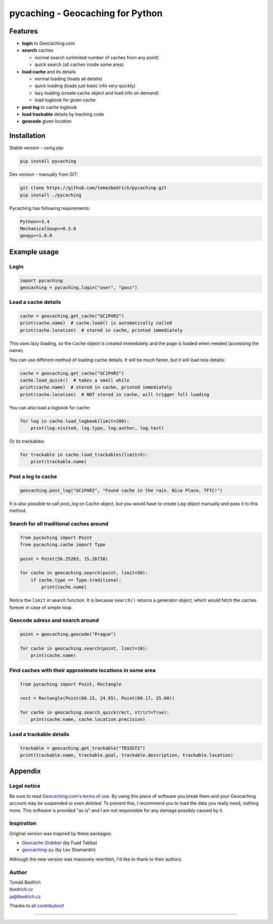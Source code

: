 =================================
pycaching - Geocaching for Python
=================================

--------
Features
--------

-  **login** to Geocaching.com
-  **search** caches

   - normal search (unlimited number of caches from any point)
   - quick search (all caches inside some area)

-  **load cache** and its details

   -  normal loading (loads all details)
   -  quick loading (loads just basic info very quickly)
   -  lazy loading (create cache object and load info on demand)
   -  load logbook for given cache

-  **post log** to cache logbook
-  **load trackable** details by tracking code
-  **geocode** given location


------------
Installation
------------

Stable version - using pip:

.. code:: bash

    pip install pycaching

Dev version - manually from GIT:

.. code:: bash

    git clone https://github.com/tomasbedrich/pycaching.git
    pip install ./pycaching

Pycaching has following requirements:

.. code::

  Python>=3.4
  MechanicalSoup>=0.3.0
  geopy>=1.0.0


-------------
Example usage
-------------

Login
~~~~~

.. code:: python

    import pycaching
    geocaching = pycaching.login("user", "pass")

Load a cache details
~~~~~~~~~~~~~~~~~~~~

.. code:: python

    cache = geocaching.get_cache("GC1PAR2")
    print(cache.name)  # cache.load() is automatically called
    print(cache.location)  # stored in cache, printed immediately

This uses lazy loading, so the ``Cache`` object is created immediately and the
page is loaded when needed (accessing the name).

You can use different method of loading cache details. It will be much faster,
but it will load less details:

.. code:: python

    cache = geocaching.get_cache("GC1PAR2")
    cache.load_quick()  # takes a small while
    print(cache.name)  # stored in cache, printed immediately
    print(cache.location)  # NOT stored in cache, will trigger full loading

You can also load a logbook for cache:

.. code:: python

    for log in cache.load_logbook(limit=200):
        print(log.visited, log.type, log.author, log.text)

Or its trackables:

.. code:: python

    for trackable in cache.load_trackables(limit=5):
        print(trackable.name)

Post a log to cache
~~~~~~~~~~~~~~~~~~~

.. code:: python

    geocaching.post_log("GC1PAR2", "Found cache in the rain. Nice Place, TFTC!")

It is also possible to call post_log on ``Cache`` object, but you would have
to create ``Log`` object manually and pass it to this method.

Search for all traditional caches around
~~~~~~~~~~~~~~~~~~~~~~~~~~~~~~~~~~~~~~~~

.. code:: python

    from pycaching import Point
    from pycaching.cache import Type

    point = Point(56.25263, 15.26738)

    for cache in geocaching.search(point, limit=50):
        if cache.type == Type.traditional:
            print(cache.name)

Notice the ``limit`` in search function. It is because ``search()``
returns a generator object, which would fetch the caches forever in case
of simple loop.

Geocode adress and search around
~~~~~~~~~~~~~~~~~~~~~~~~~~~~~~~~

.. code:: python

    point = geocaching.geocode("Prague")

    for cache in geocaching.search(point, limit=10):
        print(cache.name)

Find caches with their approximate locations in some area
~~~~~~~~~~~~~~~~~~~~~~~~~~~~~~~~~~~~~~~~~~~~~~~~~~~~~~~~~

.. code:: python

    from pycaching import Point, Rectangle

    rect = Rectangle(Point(60.15, 24.95), Point(60.17, 25.00))

    for cache in geocaching.search_quick(rect, strict=True):
        print(cache.name, cache.location.precision)


Load a trackable details
~~~~~~~~~~~~~~~~~~~~~~~~

.. code:: python

    trackable = geocaching.get_trackable("TB3ZGT2")
    print(trackable.name, trackable.goal, trackable.description, trackable.location)


--------
Appendix
--------

Legal notice
~~~~~~~~~~~~

Be sure to read `Geocaching.com's terms of
use <http://www.geocaching.com/about/termsofuse.aspx>`__. By using this
piece of software you break them and your Geocaching account may be
suspended or *even deleted*. To prevent this, I recommend you to load
the data you really need, nothing more. This software is provided "as
is" and I am not responsible for any damage possibly caused by it.

Inspiration
~~~~~~~~~~~

Original version was inspired by these packages:

-  `Geocache Grabber <http://www.cs.auckland.ac.nz/~fuad/geo.py>`__ (by Fuad Tabba)
-  `geocaching-py <https://github.com/abbot/geocaching-py>`__ (by Lev Shamardin)

Although the new version was massively rewritten, I'd like to thank to their authors.

Author
~~~~~~

| Tomáš Bedřich
| `tbedrich.cz <http://tbedrich.cz>`__
| ja@tbedrich.cz

Thanks to `all contributors <https://github.com/tomasbedrich/pycaching/graphs/contributors>`__!

------------------------------------------------------------------------------------

|Build Status| |Coverage Status| |PyPI monthly downloads|

.. |Build Status| image:: http://img.shields.io/travis/tomasbedrich/pycaching/master.svg
   :target: https://travis-ci.org/tomasbedrich/pycaching

.. |Coverage Status| image:: https://img.shields.io/coveralls/tomasbedrich/pycaching.svg
   :target: https://coveralls.io/r/tomasbedrich/pycaching

.. |PyPI monthly downloads| image:: http://img.shields.io/pypi/dm/pycaching.svg
   :target: https://pypi.python.org/pypi/pycaching
